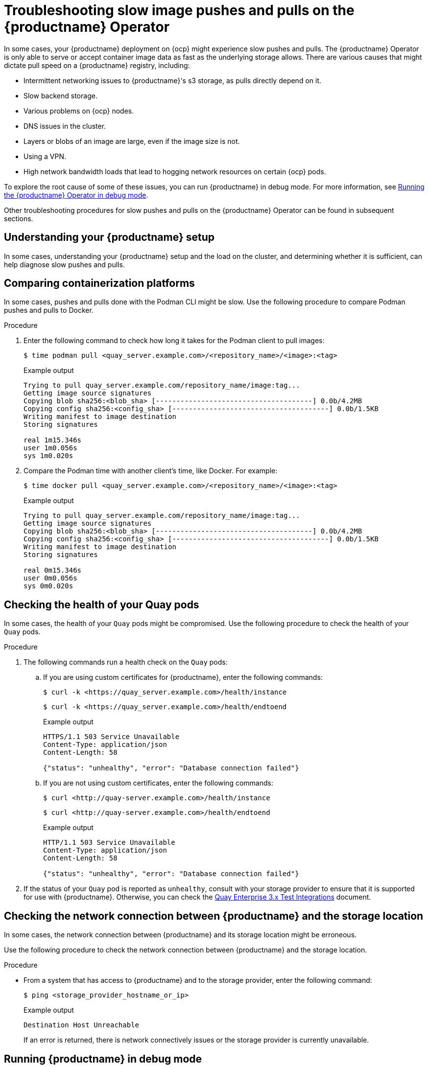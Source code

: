 :_content-type: CONCEPT
[id="troubleshooting-slow-pushes"]
= Troubleshooting slow image pushes and pulls on the {productname} Operator

In some cases, your {productname} deployment on {ocp} might experience slow pushes and pulls. The {productname} Operator is only able to serve or accept container image data as fast as the underlying storage allows. There are various causes that might dictate pull speed on a {productname} registry, including: 

* Intermittent networking issues to {productname}'s s3 storage, as pulls directly depend on it. 
* Slow backend storage. 
* Various problems on {ocp} nodes. 
* DNS issues in the cluster. 
* Layers or blobs of an image are large, even if the image size is not. 
* Using a VPN. 
* High network bandwidth loads that lead to hogging network resources on certain {ocp} pods. 

To explore the root cause of some of these issues, you can run {productname} in debug mode. For more information, see xref:running-quay-debug-mode-operator[Running the {productname} Operator in debug mode]. 

Other troubleshooting procedures for slow pushes and pulls on the {productname} Operator can be found in subsequent sections.  

[id="understanding-quay-setup"]
== Understanding your {productname} setup

In some cases, understanding your {productname} setup and the load on the cluster, and determining whether it is sufficient, can help diagnose slow pushes and pulls. 

[id="comparing-containizeration-platforms"]
== Comparing containerization platforms 

In some cases, pushes and pulls done with the Podman CLI might be slow. Use the following procedure to compare Podman pushes and pulls to Docker. 

.Procedure 

. Enter the following command to check how long it takes for the Podman client to pull images:
+
[source,terminal]
----
$ time podman pull <quay_server.example.com>/<repository_name>/<image>:<tag>
----
+
.Example output
+
[source,terminal]
----
Trying to pull quay_server.example.com/repository_name/image:tag...
Getting image source signatures
Copying blob sha256:<blob_sha> [--------------------------------------] 0.0b/4.2MB
Copying config sha256:<config_sha> [--------------------------------------] 0.0b/1.5KB
Writing manifest to image destination
Storing signatures

real 1m15.346s
user 1m0.056s
sys 1m0.020s
----

. Compare the Podman time with another client's time, like Docker. For example:
+
[source,terminal]
----
$ time docker pull <quay_server.example.com>/<repository_name>/<image>:<tag>
----
+
.Example output
+
[source,terminal]
----
Trying to pull quay_server.example.com/repository_name/image:tag...
Getting image source signatures
Copying blob sha256:<blob_sha> [--------------------------------------] 0.0b/4.2MB
Copying config sha256:<config_sha> [--------------------------------------] 0.0b/1.5KB
Writing manifest to image destination
Storing signatures

real 0m15.346s
user 0m0.056s
sys 0m0.020s
----

[id="checking-health-quay-pods"]
== Checking the health of your Quay pods

In some cases, the health of your `Quay` pods might be compromised. Use the following procedure to check the health of your `Quay` pods.

.Procedure

. The following commands run a health check on the `Quay` pods:
+
.. If you are using custom certificates for {productname}, enter the following commands:
+
[source,terminal]
----
$ curl -k <https://quay_server.example.com>/health/instance
----
+
[source,terminal]
----
$ curl -k <https://quay_server.example.com>/health/endtoend
----
.Example output
+
[source,terminal]
----
HTTPS/1.1 503 Service Unavailable
Content-Type: application/json
Content-Length: 58

{"status": "unhealthy", "error": "Database connection failed"}
----
.. If you are not using custom certificates, enter the following commands:
+
[source,terminal]
----
$ curl <http://quay-server.example.com>/health/instance
----
+
[source,terminal]
----
$ curl <http://quay-server.example.com>/health/endtoend
----
+
.Example output
+
[source,terminal]
----
HTTP/1.1 503 Service Unavailable
Content-Type: application/json
Content-Length: 58

{"status": "unhealthy", "error": "Database connection failed"}
----

. If the status of your `Quay` pod is reported as `unhealthy`, consult with your storage provider to ensure that it is supported for use with {productname}. Otherwise, you can check the link:https://access.redhat.com/articles/4067991[Quay Enterprise 3.x Test Integrations] document. 


[id="checking-network-connection"]
== Checking the network connection between {productname} and the storage location 

In some cases, the network connection between {productname} and its storage location might be erroneous. 

Use the following procedure to check the network connection between {productname} and the storage location. 

.Procedure 

* From a system that has access to {productname} and to the storage provider, enter the following command:
+
[source,terminal]
----
$ ping <storage_provider_hostname_or_ip>
----
+
.Example output
+
[source,terminal]
----
Destination Host Unreachable
----
+
If an error is returned, there is network connectively issues or the storage provider is currently unavailable. 

[id="troubleshooting-with-debug-mode"]
== Running {productname} in debug mode

You can try running {productname} in debug mode to resolve slow pushes and pulls. 

.Procedure 

. Enter the following command to edit the `QuayRegistry` CRD:
+
[source,terminal]
----
$ oc edit quayregistry <quay-registry-name> -n <quay-namespace>
----

. Update the `QuayRegistry` to add the following parameters:
+
[source,yaml]
----
spec:
  - kind: quay
    managed: true
    overrides:
      env:
      - name: DEBUGLOG
        value: "true"
----

. After the {productname} Operator has restarted with debugging enabled, try pulling an image from the registry. If it is still slow, dump all dogs from all `Quay` pods to a file, and check the files for more information. 

[id="checking-throughput-vms"]
== Checking the throughput of your virtual machines to your storage bucket 

Use the following procedure to check the throughput of your virtual machine(s) to your storage provider. The execution time revealed in the following procedure might help you optimize performance, reveal why pushes and pulls are slow, or compare different configurations or setups. 

.Prerequisites 

* You have installed the AWS CLI (`aws`).

.Procedure 

. Enter the following command to create a sample file of 500 MB, that is filled with random data, in the `/tmp` directory:
+
[source,terminal]
----
$ dd if=/dev/urandom of=/tmp/random-file count=10 bs=50M iflag=fullblock 
----

. Enter the following command to set the value of your AWS access key:
+
[source,terminal]
----
$ export AWS_ACCESS_KEY_ID=<ABCDEFGHIJKLMN12345>
----

. Enter the following command to set the value of your AWS secret access key:
+
[source,terminal]
----
$ export AWS_SECRET_ACCESS_KEY=123456789ABCD
----

. Copy the sample file created in Step 1 to your storage bucket, measuring the execution time, by entering the following command:
+
[source,terminal]
----
$ time { aws s3 cp --no-verify-ssl --endpoint-url https://<example_url>.com /tmp/random-file s3://<bucket_name>; }
----

. Remove the sample file by entering the following command:
+
[source,terminal]
----
$ rm /tmp/random-file
----

. Copy the sample file from your storage bucket to your local directory, measuring the execution time, by entering the following command:
+
[source,terminal]
----
$ time { aws s3 cp --no-verify-ssl --endpoint-url https://<example_url>.com s3://<bucket_name>/random-file /tmp; }
----
+
Use this information to reveal insights into the performance of the virtual machine and storage provider that you are using. 

[id="obtaining-regional-information"]
== Obtaining regional information

If your {productname} machine is located in a different region as your s3 bucket, pushes and pulls might be slower than expected. 